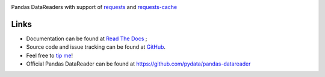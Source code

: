 |Latest Version| |Supported Python versions| |Download format| |License| |Development Status| |Requirements Status| |Documentation Status| |Source graph status| |Gitter| |Code Health| |Build Status|

Pandas DataReaders with support of
`requests <http://www.python-requests.org/>`__ and
`requests-cache <http://requests-cache.readthedocs.org/>`__

Links
-----

- Documentation can be found at `Read The Docs <http://pandas-datareaders-unofficial.readthedocs.org/>`__ ;
- Source code and issue tracking can be found at `GitHub <https://github.com/femtotrader/pandas_datareaders_unofficial>`__.
- Feel free to `tip me <https://gratipay.com/femtotrader/>`__!
- Official Pandas DataReader can be found at https://github.com/pydata/pandas-datareader

.. |Latest Version| image:: https://pypip.in/version/pandas_datareaders_unofficial/badge.svg
    :target: https://pypi.python.org/pypi/pandas_datareaders_unofficial/

.. |Supported Python versions| image:: https://pypip.in/py_versions/pandas_datareaders_unofficial/badge.svg
    :target: https://pypi.python.org/pypi/pandas_datareaders_unofficial/

.. |Download format| image:: https://pypip.in/format/pandas_datareaders_unofficial/badge.svg
    :target: https://pypi.python.org/pypi/pandas_datareaders_unofficial/

.. |License| image:: https://pypip.in/license/pandas_datareaders_unofficial/badge.svg
    :target: https://pypi.python.org/pypi/pandas_datareaders_unofficial/

.. |Development Status| image:: https://pypip.in/status/pandas_datareaders_unofficial/badge.svg
    :target: https://pypi.python.org/pypi/pandas_datareaders_unofficial/

.. |Gitter| image:: https://badges.gitter.im/Join%20Chat.svg
   :target: https://gitter.im/femtotrader/pandas_datareaders_unofficial?utm_source=badge&utm_medium=badge&utm_campaign=pr-badge&utm_content=badge

.. |Source graph status| image:: https://sourcegraph.com/api/repos/github.com/femtotrader/pandas_datareaders_unofficial/.badges/status.png
   :target: https://sourcegraph.com/github.com/femtotrader/pandas_datareaders_unofficial

.. |Documentation Status| image:: https://readthedocs.org/projects/pandas-datareaders-unofficial/badge/?version=latest
   :target: https://pandas-datareaders-unofficial.readthedocs.org/

.. |Code Health| image:: https://landscape.io/github/femtotrader/pandas_datareaders_unofficial/master/landscape.svg?style=flat
   :target: https://landscape.io/github/femtotrader/pandas_datareaders_unofficial/master

.. |Build Status| image:: https://travis-ci.org/femtotrader/pandas_datareaders_unofficial.svg
   :target: https://travis-ci.org/femtotrader/pandas_datareaders_unofficial

.. |Requirements Status| image:: https://requires.io/github/femtotrader/pandas_datareaders_unofficial/requirements.svg?branch=master
     :target: https://requires.io/github/femtotrader/pandas_datareaders_unofficial/requirements/?branch=master
     :alt: Requirements Status